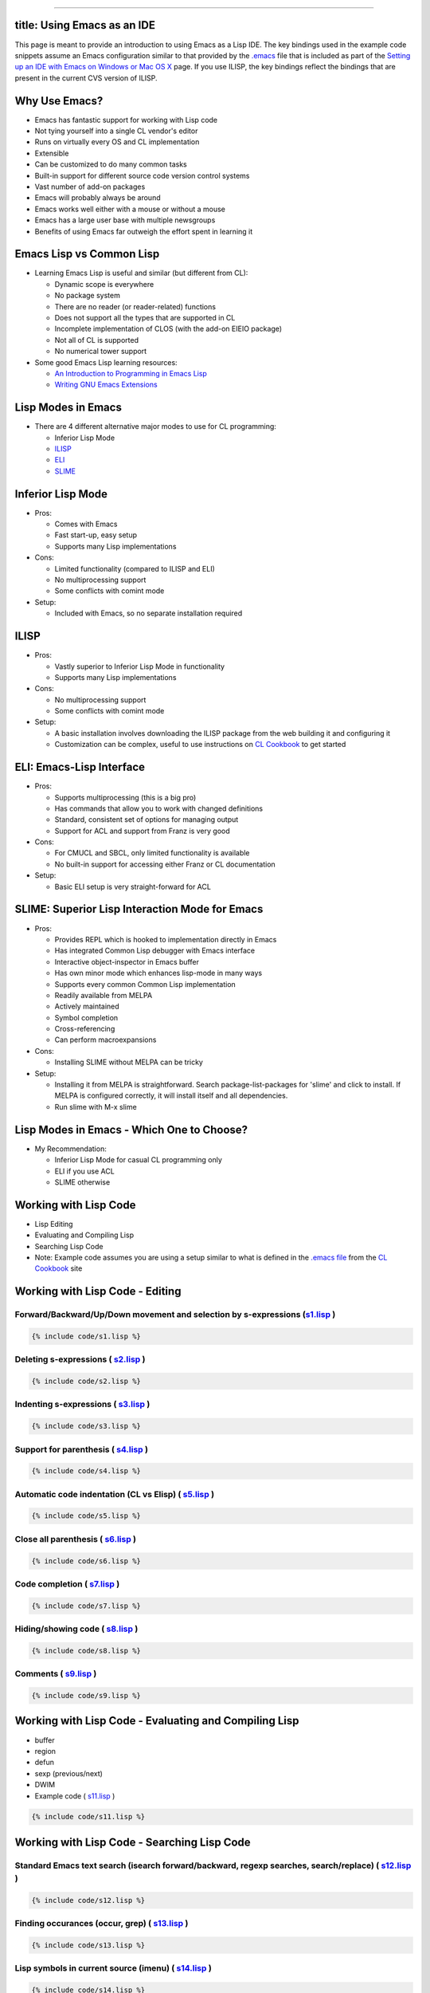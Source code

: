 --------------

title: Using Emacs as an IDE
----------------------------

This page is meant to provide an introduction to using Emacs as a Lisp
IDE. The key bindings used in the example code snippets assume an Emacs
configuration similar to that provided by the
`.emacs <https://github.com/LispCookbook/cl-cookbook/blob/master/.emacs>`__
file that is included as part of the `Setting up an IDE with Emacs on
Windows or Mac OS X <windows.html>`__ page. If you use ILISP, the key
bindings reflect the bindings that are present in the current CVS
version of ILISP.

Why Use Emacs?
--------------

-  Emacs has fantastic support for working with Lisp code
-  Not tying yourself into a single CL vendor's editor
-  Runs on virtually every OS and CL implementation
-  Extensible
-  Can be customized to do many common tasks
-  Built-in support for different source code version control systems
-  Vast number of add-on packages
-  Emacs will probably always be around
-  Emacs works well either with a mouse or without a mouse
-  Emacs has a large user base with multiple newsgroups
-  Benefits of using Emacs far outweigh the effort spent in learning it

Emacs Lisp vs Common Lisp
-------------------------

-  Learning Emacs Lisp is useful and similar (but different from CL):

   -  Dynamic scope is everywhere
   -  No package system
   -  There are no reader (or reader-related) functions
   -  Does not support all the types that are supported in CL
   -  Incomplete implementation of CLOS (with the add-on EIEIO package)
   -  Not all of CL is supported
   -  No numerical tower support

-  Some good Emacs Lisp learning resources:

   -  `An Introduction to Programming in Emacs
      Lisp <http://www.gnu.org/manual/emacs-lisp-intro/emacs-lisp-intro.html>`__
   -  `Writing GNU Emacs
      Extensions <http://www.oreilly.com/catalog/gnuext/>`__

Lisp Modes in Emacs
-------------------

-  There are 4 different alternative major modes to use for CL
   programming:

   -  Inferior Lisp Mode
   -  `ILISP <http://sourceforge.net/projects/ilisp/>`__
   -  `ELI <http://www.franz.com/>`__
   -  `SLIME <http://common-lisp.net/project/slime/>`__

Inferior Lisp Mode
------------------

-  Pros:

   -  Comes with Emacs
   -  Fast start-up, easy setup
   -  Supports many Lisp implementations

-  Cons:

   -  Limited functionality (compared to ILISP and ELI)
   -  No multiprocessing support
   -  Some conflicts with comint mode

-  Setup:

   -  Included with Emacs, so no separate installation required

ILISP
-----

-  Pros:

   -  Vastly superior to Inferior Lisp Mode in functionality
   -  Supports many Lisp implementations

-  Cons:

   -  No multiprocessing support
   -  Some conflicts with comint mode

-  Setup:

   -  A basic installation involves downloading the ILISP package from
      the web building it and configuring it
   -  Customization can be complex, useful to use instructions on `CL
      Cookbook <windows.html>`__ to get started

ELI: Emacs-Lisp Interface
-------------------------

-  Pros:

   -  Supports multiprocessing (this is a big pro)
   -  Has commands that allow you to work with changed definitions
   -  Standard, consistent set of options for managing output
   -  Support for ACL and support from Franz is very good

-  Cons:

   -  For CMUCL and SBCL, only limited functionality is available
   -  No built-in support for accessing either Franz or CL documentation

-  Setup:

   -  Basic ELI setup is very straight-forward for ACL

SLIME: Superior Lisp Interaction Mode for Emacs
-----------------------------------------------

-  Pros:

   -  Provides REPL which is hooked to implementation directly in Emacs
   -  Has integrated Common Lisp debugger with Emacs interface
   -  Interactive object-inspector in Emacs buffer
   -  Has own minor mode which enhances lisp-mode in many ways
   -  Supports every common Common Lisp implementation
   -  Readily available from MELPA
   -  Actively maintained
   -  Symbol completion
   -  Cross-referencing
   -  Can perform macroexpansions

-  Cons:

   -  Installing SLIME without MELPA can be tricky

-  Setup:

   -  Installing it from MELPA is straightforward. Search
      package-list-packages for 'slime' and click to install. If MELPA
      is configured correctly, it will install itself and all
      dependencies.
   -  Run slime with M-x slime

Lisp Modes in Emacs - Which One to Choose?
------------------------------------------

-  My Recommendation:

   -  Inferior Lisp Mode for casual CL programming only
   -  ELI if you use ACL
   -  SLIME otherwise

Working with Lisp Code
----------------------

-  Lisp Editing
-  Evaluating and Compiling Lisp
-  Searching Lisp Code
-  Note: Example code assumes you are using a setup similar to what is
   defined in the `.emacs
   file <https://github.com/LispCookbook/cl-cookbook/blob/master/.emacs>`__
   from the `CL Cookbook <windows.html>`__ site

Working with Lisp Code - Editing
--------------------------------

Forward/Backward/Up/Down movement and selection by s-expressions (`s1.lisp <s1.lisp>`__ )
~~~~~~~~~~~~~~~~~~~~~~~~~~~~~~~~~~~~~~~~~~~~~~~~~~~~~~~~~~~~~~~~~~~~~~~~~~~~~~~~~~~~~~~~~

.. code:: lisp

    {% include code/s1.lisp %}

Deleting s-expressions ( `s2.lisp <s2.lisp>`__ )
~~~~~~~~~~~~~~~~~~~~~~~~~~~~~~~~~~~~~~~~~~~~~~~~

.. code:: lisp

    {% include code/s2.lisp %}

Indenting s-expressions ( `s3.lisp <s3.lisp>`__ )
~~~~~~~~~~~~~~~~~~~~~~~~~~~~~~~~~~~~~~~~~~~~~~~~~

.. code:: lisp

    {% include code/s3.lisp %}

Support for parenthesis ( `s4.lisp <s4.lisp>`__ )
~~~~~~~~~~~~~~~~~~~~~~~~~~~~~~~~~~~~~~~~~~~~~~~~~

.. code:: lisp

    {% include code/s4.lisp %}

Automatic code indentation (CL vs Elisp) ( `s5.lisp <s5.lisp>`__ )
~~~~~~~~~~~~~~~~~~~~~~~~~~~~~~~~~~~~~~~~~~~~~~~~~~~~~~~~~~~~~~~~~~

.. code:: lisp

    {% include code/s5.lisp %}

Close all parenthesis ( `s6.lisp <s6.lisp>`__ )
~~~~~~~~~~~~~~~~~~~~~~~~~~~~~~~~~~~~~~~~~~~~~~~

.. code:: lisp

    {% include code/s6.lisp %}

Code completion ( `s7.lisp <s7.lisp>`__ )
~~~~~~~~~~~~~~~~~~~~~~~~~~~~~~~~~~~~~~~~~

.. code:: lisp

    {% include code/s7.lisp %}

Hiding/showing code ( `s8.lisp <s8.lisp>`__ )
~~~~~~~~~~~~~~~~~~~~~~~~~~~~~~~~~~~~~~~~~~~~~

.. code:: lisp

    {% include code/s8.lisp %}

Comments ( `s9.lisp <s9.lisp>`__ )
~~~~~~~~~~~~~~~~~~~~~~~~~~~~~~~~~~

.. code:: lisp

    {% include code/s9.lisp %}

Working with Lisp Code - Evaluating and Compiling Lisp
------------------------------------------------------

-  buffer
-  region
-  defun
-  sexp (previous/next)
-  DWIM
-  Example code ( `s11.lisp <s11.lisp>`__ )

.. code:: lisp

    {% include code/s11.lisp %}

Working with Lisp Code - Searching Lisp Code
--------------------------------------------

Standard Emacs text search (isearch forward/backward, regexp searches, search/replace) ( `s12.lisp <s12.lisp>`__ )
~~~~~~~~~~~~~~~~~~~~~~~~~~~~~~~~~~~~~~~~~~~~~~~~~~~~~~~~~~~~~~~~~~~~~~~~~~~~~~~~~~~~~~~~~~~~~~~~~~~~~~~~~~~~~~~~~~

.. code:: lisp

    {% include code/s12.lisp %}

Finding occurances (occur, grep) ( `s13.lisp <s13.lisp>`__ )
~~~~~~~~~~~~~~~~~~~~~~~~~~~~~~~~~~~~~~~~~~~~~~~~~~~~~~~~~~~~

.. code:: lisp

    {% include code/s13.lisp %}

Lisp symbols in current source (imenu) ( `s14.lisp <s14.lisp>`__ )
~~~~~~~~~~~~~~~~~~~~~~~~~~~~~~~~~~~~~~~~~~~~~~~~~~~~~~~~~~~~~~~~~~

.. code:: lisp

    {% include code/s14.lisp %}

Lisp symbols using Lisp ( `s15.lisp <s15.lisp>`__ )
~~~~~~~~~~~~~~~~~~~~~~~~~~~~~~~~~~~~~~~~~~~~~~~~~~~

.. code:: lisp

    {% include code/s15.lisp %}

Lisp symbols in multiple source files (etags) ( `s16.lisp <s16.lisp>`__ )
~~~~~~~~~~~~~~~~~~~~~~~~~~~~~~~~~~~~~~~~~~~~~~~~~~~~~~~~~~~~~~~~~~~~~~~~~

.. code:: lisp

    {% include code/s16.lisp %}

Lisp symbols using `ECB <http://ecb.sourceforge.net/>`__ ( `s17.lisp <s17.lisp>`__ )
~~~~~~~~~~~~~~~~~~~~~~~~~~~~~~~~~~~~~~~~~~~~~~~~~~~~~~~~~~~~~~~~~~~~~~~~~~~~~~~~~~~~

.. code:: lisp

    {% include code/s17.lisp %}

Lisp Documentation in Emacs - Learning About Lisp Symbols
---------------------------------------------------------

Argument lists ( `s18.lisp <s18.lisp>`__ )
~~~~~~~~~~~~~~~~~~~~~~~~~~~~~~~~~~~~~~~~~~

.. code:: lisp

    {% include code/s18.lisp %}

Documentation ( `s19.lisp <s19.lisp>`__ )
~~~~~~~~~~~~~~~~~~~~~~~~~~~~~~~~~~~~~~~~~

.. code:: lisp

    {% include code/s19.lisp %}

Describe ( `s20.lisp <s20.lisp>`__ )
~~~~~~~~~~~~~~~~~~~~~~~~~~~~~~~~~~~~

.. code:: lisp

    {% include code/s20.lisp %}

Inspect ( `s21.lisp <s21.lisp>`__ )
~~~~~~~~~~~~~~~~~~~~~~~~~~~~~~~~~~~

.. code:: lisp

    {% include code/s21.lisp %}

Macroexpand ( `s22.lisp <s22.lisp>`__ )
~~~~~~~~~~~~~~~~~~~~~~~~~~~~~~~~~~~~~~~

.. code:: lisp

    {% include code/s22.lisp %}

Lisp Documentation in Emacs - Lisp Documentation
------------------------------------------------

-  `CL
   HyperSpec <ftp://ftp.lispworks.com/pub/software_tools/documentation/HyperSpec-7-0.tar.gz>`__
-  `CLtL2 <http://www-2.cs.cmu.edu/afs/cs.cmu.edu/project/ai-repository/ai/lang/lisp/doc/cltl/cltl_ht.tgz>`__
-  `ACL Documenation <http://www.franz.com/support/documentation/>`__
-  Example code ( `s23.lisp <s23.lisp>`__ )

.. code:: lisp

    {% include code/s23.lisp %}

Miscellaneous
-------------

Lisp Listener ( `s24.lisp <s24.lisp>`__ )
~~~~~~~~~~~~~~~~~~~~~~~~~~~~~~~~~~~~~~~~~

.. code:: lisp

    {% include code/s24.lisp %}

Project Management
~~~~~~~~~~~~~~~~~~

-  `asdf <http://cvs.sourceforge.net/cgi-bin/viewcvs.cgi/cclan/asdf/>`__
-  `mk-defsystem <http://sourceforge.net/projects/clocc>`__

Debugging
~~~~~~~~~

-  ILISP has a standarized set of key bindings for debugging across
   implementations ("C-c C-b C-h" for a list of them).

Comparing versions of code ( `s10.lisp <s10.lisp>`__ , `s10a.lisp <s10a.lisp>`__ , `s10b.lisp <s10b.lisp>`__ )
~~~~~~~~~~~~~~~~~~~~~~~~~~~~~~~~~~~~~~~~~~~~~~~~~~~~~~~~~~~~~~~~~~~~~~~~~~~~~~~~~~~~~~~~~~~~~~~~~~~~~~~~~~~~~~

.. code:: lisp

    {% include code/s10.lisp %}

Questions/Answers
-----------------

Controlling evaluation output
~~~~~~~~~~~~~~~~~~~~~~~~~~~~~

*I get irritated by ELI's switching to an output buffer when I
evaluate a sexp in a Lisp source buffer.*

| You can control where ELI output goes to by setting the
| ``fi:pop-up-temp-window-behavior`` variable. Alternatively, you can
  use
| my copy-eval-dwim-lisp function (bound to "C-c x"). It copies Lisp
| code from the source buffer to the listener buffer and evaluates it
| there. Both buffers stay visible and focus remains in the source
| buffer. The code works for ILISP, ELI and Emacs Lisp.

Viewing HyperSpec from within Emacs
~~~~~~~~~~~~~~~~~~~~~~~~~~~~~~~~~~~

*I like having access to the HyperSpec when I'm in Emacs, but why does
it have to use an external browser? Why can't I just see the HyperSpec
in Emacs?*

| If you use the Emacs add-on package W3 (or W3M which provides
| similar functionality), you can display HTML pages inside of
| Emacs. Once you have W3 and the HyperSpec both installed, use code
| similar to the following to access the HyperSpec from the Shift-F1
| key:

.. code:: lisp

    (global-set-key [(shift f1)]
                    '(lambda ()
                      (interactive)
                      (let ((browse-url-browser-function
                             'browse-url-w3)
                            (common-lisp-hyperspec-root
                             "file://c:/home/docs/Hyperspec/")
                            (common-lisp-hyperspec-symbol-table
                             (concat common-lisp-hyperspec-root
                                     "Data/Map_Sym.txt"))
                            (hyperspec-prog
                             "c:/home/site/ilisp/extra/hyperspec"))
                        (load-library hyperspec-prog)
                        (common-lisp-hyperspec
                         (thing-at-point 'symbol)))))

| Note that the "let" in the above code sets the
| browse-url-browser-function to W3 for just the HyperSpec. You can
| either set the variable globally (if you want to always use W3 or some
| other specific browser) or locally (if you want to use a specific
| browser and not the default one).

Standard shell
~~~~~~~~~~~~~~

*I switch between UNIX® and Windows environments and, although
Emacs makes this switch a lot easier, I find it inconvenient having to
use different Shell environments on different operating systems.*

| On Windows, the `Cygwin tools <http://www.cygwin.com/>`__ provide a
| lot of the same tools that are available under UNIX® as well as a BASH
| shell. Alternatively, you might want to consider using eshell, a shell
| written in Emacs Lisp that comes as a standard feature in later
| releases of Emacs. You can access eshell by pressing "F12".

Using ACL tools with Emacs
~~~~~~~~~~~~~~~~~~~~~~~~~~

*I would like to use Emacs with Franz's ACL but find that I use the
Franz tools so much that I can't afford to not load their IDE.*

| It doesn't have to be an either/or decision. On Windows, Franz
| allows you to specify (under Options) that Emacs is to be the default
| editor in place of their built-in editor. On UNIX®, Emacs also works
| very well together with the Franz tools.\*

Windows-style cut/copy/paste
~~~~~~~~~~~~~~~~~~~~~~~~~~~~

*I want to use Emacs on a Windows machine. Unfortunately, I have
the Windows cut/copy/paste key bindings burned into my fingertips and
would find it very difficult to switch back and forth between the
Windows standard for these shortcut keys and the Emacs standard.*

| Luckily, you don't have to! Download
  `cua.el <http://www.emacswiki.org/cgi-bin/wiki.pl?CuaMode>`__ and you
  can continue to use the Windows
| defaults. In fact, you may find that the following commands in your
  .emacs file will make Emacs more
| Windows-like:

.. code:: lisp

    ;; Windows-like mouse/arrow movement & selection (pc-selection-mode)
    (delete-selection-mode t)
    ;; C-z=Undo, C-c=Copy, C-x=Cut, C-v=Paste (needs cua.el)
    (require 'cua) (CUA-mode t)

Simplified Emacs setup
~~~~~~~~~~~~~~~~~~~~~~

*There was a lot of Emacs Lisp code presented in this paper. Do I
really have to type in all this stuff to get started with Emacs and
Lisp?*

| No, there is a
| `sample .emacs
  file <https://github.com/LispCookbook/cl-cookbook/blob/master/.emacs>`__
| that can be used to get started. It contains all of the configurations
| that have been described in this page and (hopefully) should work with
| some minor tweaking. See the
| `CL-Cookbook <http://lispcookbook.github.io/cl-cookbook/>`__ page on
| "`Setting up an IDE with Emacs on Windows or Mac OS
  X <windows.html>`__".

Alternatives to Emacs for CL programming
~~~~~~~~~~~~~~~~~~~~~~~~~~~~~~~~~~~~~~~~

*I've tried out Emacs and I just can't get used to it. What other
Lisp-friendly alternative are there?*

-  The `Franz <http://www.franz.com/>`__,
   `LispWorks <http://www.lispworks.com/>`__,
   `Corman <http://www.cormanlisp.com/>`__, and
   `Digitool <http://www.digitool.com/>`__ commercial Lisp
   offerings all have Lisp-aware editors.
-  CMUCL has `Hemlock <http://www.cons.org/cmucl/hemlock/index.html>`__,
   which is also `being adapted for other
   Lisps <http://www.stud.uni-karlsruhe.de/~unk6/hemlock/>`__.
-  `XEmacs <http://www.xemacs.org/>`__ is an alternative to GNU Emacs
   that works with many of the same Elisp libraries. Some people prefer
   it to GNU Emacs.
-  Vim can be used to edit Lisp code. An
   `article <http://lisp-p.org/15-vim/>`__ by Larry Clapp gives some
   pointers on how to use Vim with Lisp.
-  `Jabberwocky <http://jabberwocky.sourceforge.net/>`__ is a Lisp
   editor/debugger written in Java.
-  Lastly, for true masochists, notepad on Windows or ed on UNIX® can
   also be used. ;-)

Disclaimer
----------

The original material on this page was originally presented at the `ILC
2003
conference <http://www.international-lisp-conference.org/index.html>`__.
A paper with more in-depth coverage of some of the material on this page
can be found on `Bill Clementson's
ILC2003 <https://web.archive.org/web/20040213103100/http://home.comcast.net/~b.clementson/ilc_2003.htm>`__
page, which is now archived.
